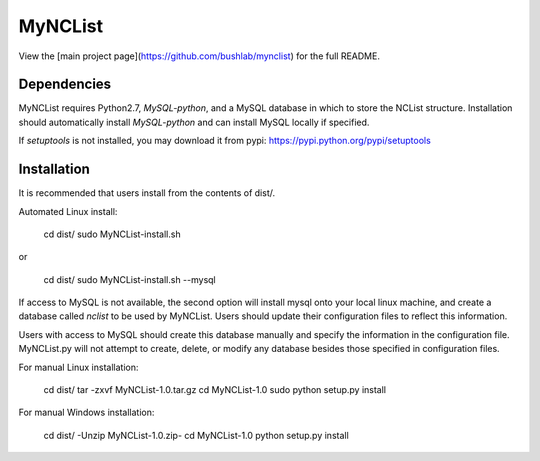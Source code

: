MyNCList
========

View the [main project page](https://github.com/bushlab/mynclist) for the full README.

Dependencies
------------
MyNCList requires Python2.7, `MySQL-python`, and a MySQL database in 
which to store the NCList structure. Installation should automatically
install `MySQL-python` and can install MySQL locally if specified.

If `setuptools` is not installed, you may download it from pypi:
https://pypi.python.org/pypi/setuptools

Installation
------------
It is recommended that users install from the contents of dist/.

Automated Linux install:

	cd dist/
	sudo MyNCList-install.sh

or

	cd dist/
	sudo MyNCList-install.sh --mysql

If access to MySQL is not available, the second option will install mysql 
onto your local linux machine, and create a database called `nclist` to be 
used by MyNCList. Users should update their configuration files to reflect
this information.

Users with access to MySQL should create this database manually and specify
the information in the configuration file. MyNCList.py will not attempt to 
create, delete, or modify any database besides those specified in
configuration files.

For manual Linux installation: 

	cd dist/
	tar -zxvf MyNCList-1.0.tar.gz
	cd MyNCList-1.0
	sudo python setup.py install

For manual Windows installation: 

	cd dist/
	-Unzip MyNCList-1.0.zip-
	cd MyNCList-1.0
	python setup.py install

